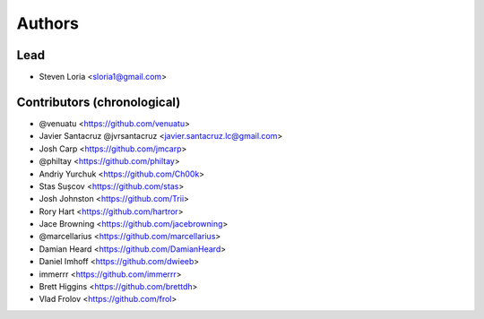 =======
Authors
=======

Lead
----

* Steven Loria <sloria1@gmail.com>

Contributors (chronological)
----------------------------

* @venuatu <https://github.com/venuatu>
* Javier Santacruz @jvrsantacruz <javier.santacruz.lc@gmail.com>
* Josh Carp <https://github.com/jmcarp>
* @philtay <https://github.com/philtay>
* Andriy Yurchuk <https://github.com/Ch00k>
* Stas Sușcov <https://github.com/stas>
* Josh Johnston <https://github.com/Trii>
* Rory Hart <https://github.com/hartror>
* Jace Browning <https://github.com/jacebrowning>
* @marcellarius <https://github.com/marcellarius>
* Damian Heard <https://github.com/DamianHeard>
* Daniel Imhoff <https://github.com/dwieeb>
* immerrr <https://github.com/immerrr>
* Brett Higgins <https://github.com/brettdh>
* Vlad Frolov <https://github.com/frol>
